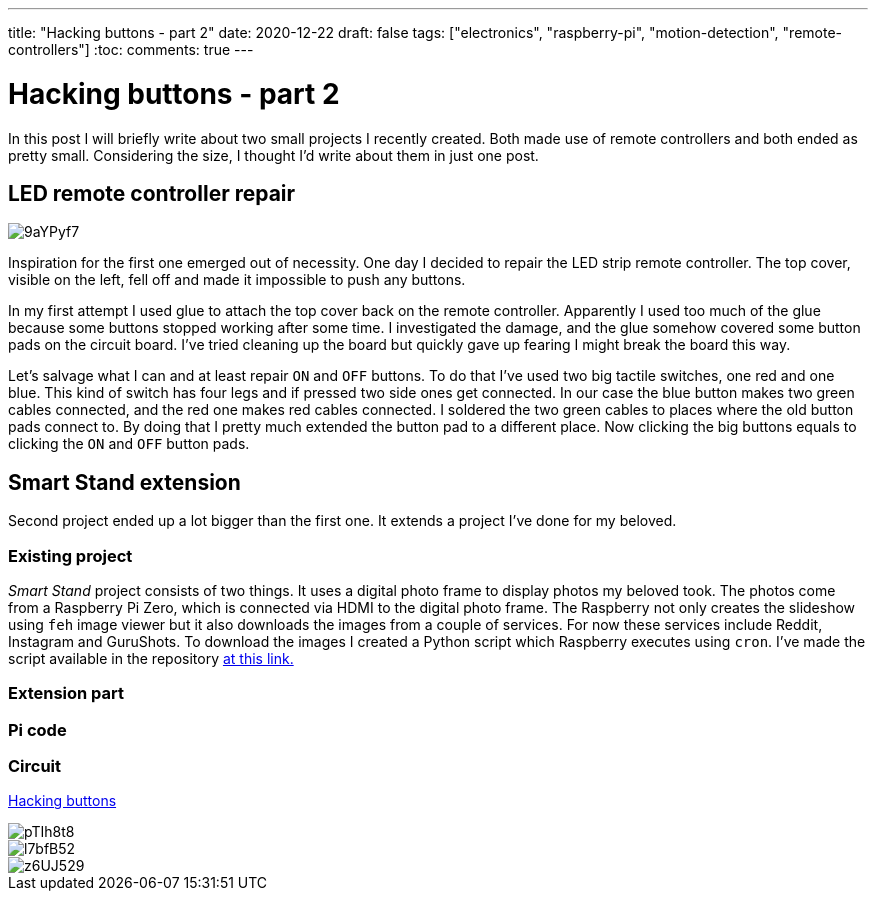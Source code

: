 ---
title: "Hacking buttons - part 2"
date: 2020-12-22
draft: false
tags: ["electronics", "raspberry-pi", "motion-detection", "remote-controllers"]
:toc:
comments: true
---

= Hacking buttons - part 2

In this post I will briefly write about two small projects I recently created.
Both made use of remote controllers and both ended as pretty small.
Considering the size, I thought I'd write about them in just one post.

== LED remote controller repair

image::https://i.imgur.com/9aYPyf7.jpg[]

Inspiration for the first one emerged out of necessity.
One day I decided to repair the LED strip remote controller.
The top cover, visible on the left, fell off and made it impossible to push any buttons.

In my first attempt I used glue to attach the top cover back on the remote controller.
Apparently I used too much of the glue because some buttons stopped working after some time.
I investigated the damage, and the glue somehow covered some button pads on the circuit board.
I've tried cleaning up the board but quickly gave up fearing I might break the board this way.

Let's salvage what I can and at least repair `ON` and `OFF` buttons.
To do that I've used two big tactile switches, one red and one blue.
This kind of switch has four legs and if pressed two side ones get connected.
In our case the blue button makes two green cables connected, and the red one makes red cables connected.
I soldered the two green cables to places where the old button pads connect to.
By doing that I pretty much extended the button pad to a different place.
Now clicking the big buttons equals to clicking the `ON` and `OFF` button pads.

== Smart Stand extension

Second project ended up a lot bigger than the first one.
It extends a project I've done for my beloved.

=== Existing project

_Smart Stand_ project consists of two things.
It uses a digital photo frame to display photos my beloved took.
The photos come from a Raspberry Pi Zero, which is connected via HDMI to the digital photo frame.
The Raspberry not only creates the slideshow using `feh` image viewer but it also downloads the images from a couple of services.
For now these services include Reddit, Instagram and GuruShots.
To download the images I created a Python script which Raspberry executes using `cron`.
I've made the script available in the repository 
https://github.com/matishadow/sweet-stand/blob/master/src/main.py[at this link.]

=== Extension part


=== Pi code
=== Circuit
link:/posts/hacking-buttons/[Hacking buttons]

// Mention prev post

image::https://i.imgur.com/pTIh8t8.jpg[]
image::https://i.imgur.com/l7bfB52.jpg[]
image::https://i.imgur.com/z6UJ529.jpg[]

// github link
// https://github.com/matishadow/sweet-stand/blob/master/src/detect.sh


